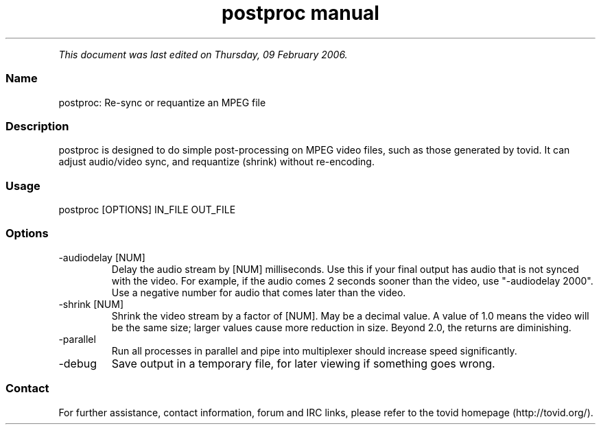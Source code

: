 .TH "postproc manual" 1 "" ""


.P
\fIThis document was last edited on Thursday, 09 February 2006.\fR

.SS Name
.P
postproc: Re\-sync or requantize an MPEG file

.SS Description
.P
postproc is designed to do simple post\-processing on MPEG video files, such
as those generated by tovid. It can adjust audio/video sync, and requantize
(shrink) without re\-encoding.

.SS Usage
.nf
  postproc [OPTIONS] IN_FILE OUT_FILE
.fi


.SS Options
.TP
\-audiodelay [NUM]
Delay the audio stream by [NUM] milliseconds. Use this if
your final output has audio that is not synced with the
video. For example, if the audio comes 2 seconds sooner than
the video, use "\-audiodelay 2000". Use a negative number for
audio that comes later than the video.
.TP
\-shrink [NUM]
Shrink the video stream by a factor of [NUM]. May be a decimal
value. A value of 1.0 means the video will be the same size;
larger values cause more reduction in size. Beyond 2.0, the
returns are diminishing.
.TP
\-parallel
Run all processes in parallel and pipe into multiplexer should
increase speed significantly.
.TP
\-debug
Save output in a temporary file, for later viewing if
something goes wrong.

.SS Contact
.P
For further assistance, contact information, forum and IRC links,
please refer to the tovid homepage (http://tovid.org/).


.\" man code generated by txt2tags 2.1 (http://txt2tags.sf.net)
.\" cmdline: txt2tags -t man -i /pub/svn/tovid/tovid/docs/src/en/postproc.t2t -o /pub/svn/tovid/tovid/docs/man/postproc.1

